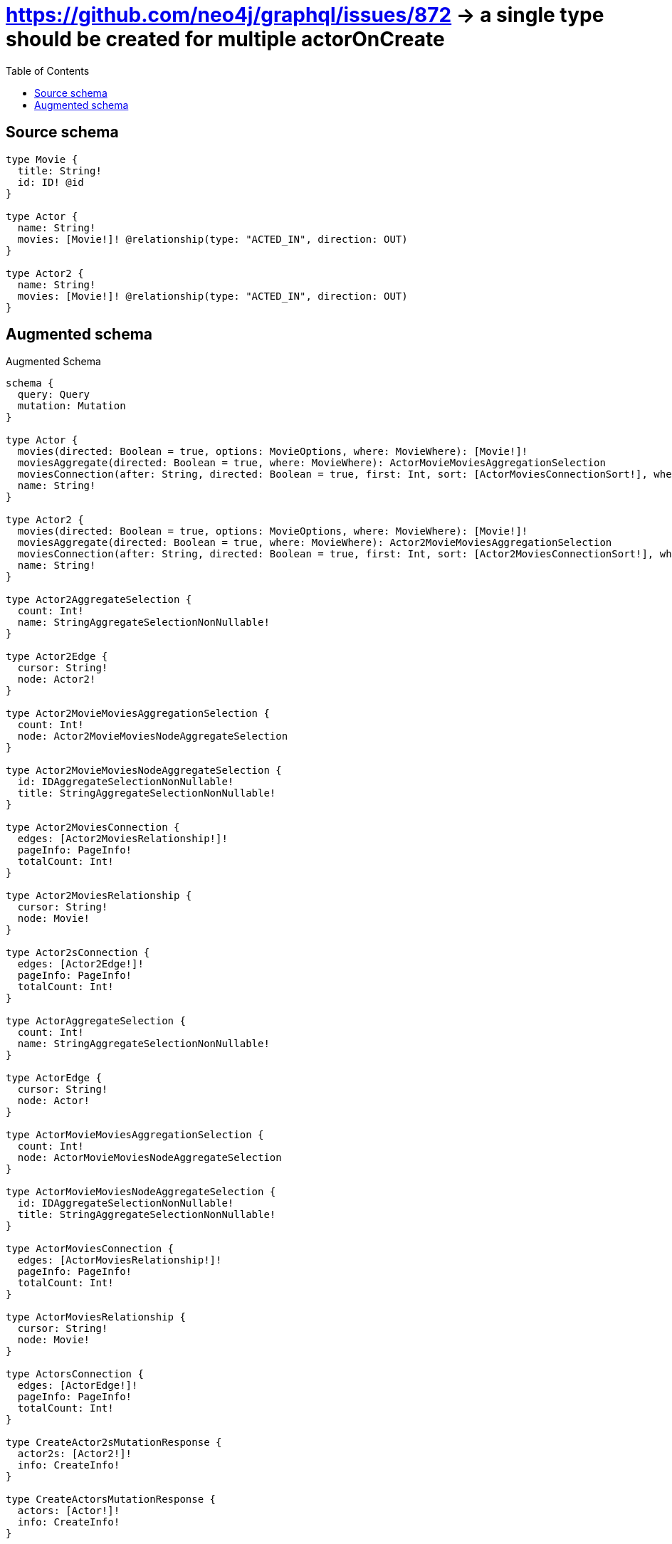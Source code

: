 :toc:

= https://github.com/neo4j/graphql/issues/872 -> a single type should be created for multiple actorOnCreate

== Source schema

[source,graphql,schema=true]
----
type Movie {
  title: String!
  id: ID! @id
}

type Actor {
  name: String!
  movies: [Movie!]! @relationship(type: "ACTED_IN", direction: OUT)
}

type Actor2 {
  name: String!
  movies: [Movie!]! @relationship(type: "ACTED_IN", direction: OUT)
}
----

== Augmented schema

.Augmented Schema
[source,graphql]
----
schema {
  query: Query
  mutation: Mutation
}

type Actor {
  movies(directed: Boolean = true, options: MovieOptions, where: MovieWhere): [Movie!]!
  moviesAggregate(directed: Boolean = true, where: MovieWhere): ActorMovieMoviesAggregationSelection
  moviesConnection(after: String, directed: Boolean = true, first: Int, sort: [ActorMoviesConnectionSort!], where: ActorMoviesConnectionWhere): ActorMoviesConnection!
  name: String!
}

type Actor2 {
  movies(directed: Boolean = true, options: MovieOptions, where: MovieWhere): [Movie!]!
  moviesAggregate(directed: Boolean = true, where: MovieWhere): Actor2MovieMoviesAggregationSelection
  moviesConnection(after: String, directed: Boolean = true, first: Int, sort: [Actor2MoviesConnectionSort!], where: Actor2MoviesConnectionWhere): Actor2MoviesConnection!
  name: String!
}

type Actor2AggregateSelection {
  count: Int!
  name: StringAggregateSelectionNonNullable!
}

type Actor2Edge {
  cursor: String!
  node: Actor2!
}

type Actor2MovieMoviesAggregationSelection {
  count: Int!
  node: Actor2MovieMoviesNodeAggregateSelection
}

type Actor2MovieMoviesNodeAggregateSelection {
  id: IDAggregateSelectionNonNullable!
  title: StringAggregateSelectionNonNullable!
}

type Actor2MoviesConnection {
  edges: [Actor2MoviesRelationship!]!
  pageInfo: PageInfo!
  totalCount: Int!
}

type Actor2MoviesRelationship {
  cursor: String!
  node: Movie!
}

type Actor2sConnection {
  edges: [Actor2Edge!]!
  pageInfo: PageInfo!
  totalCount: Int!
}

type ActorAggregateSelection {
  count: Int!
  name: StringAggregateSelectionNonNullable!
}

type ActorEdge {
  cursor: String!
  node: Actor!
}

type ActorMovieMoviesAggregationSelection {
  count: Int!
  node: ActorMovieMoviesNodeAggregateSelection
}

type ActorMovieMoviesNodeAggregateSelection {
  id: IDAggregateSelectionNonNullable!
  title: StringAggregateSelectionNonNullable!
}

type ActorMoviesConnection {
  edges: [ActorMoviesRelationship!]!
  pageInfo: PageInfo!
  totalCount: Int!
}

type ActorMoviesRelationship {
  cursor: String!
  node: Movie!
}

type ActorsConnection {
  edges: [ActorEdge!]!
  pageInfo: PageInfo!
  totalCount: Int!
}

type CreateActor2sMutationResponse {
  actor2s: [Actor2!]!
  info: CreateInfo!
}

type CreateActorsMutationResponse {
  actors: [Actor!]!
  info: CreateInfo!
}

type CreateInfo {
  bookmark: String
  nodesCreated: Int!
  relationshipsCreated: Int!
}

type CreateMoviesMutationResponse {
  info: CreateInfo!
  movies: [Movie!]!
}

type DeleteInfo {
  bookmark: String
  nodesDeleted: Int!
  relationshipsDeleted: Int!
}

type IDAggregateSelectionNonNullable {
  longest: ID!
  shortest: ID!
}

type Movie {
  id: ID!
  title: String!
}

type MovieAggregateSelection {
  count: Int!
  id: IDAggregateSelectionNonNullable!
  title: StringAggregateSelectionNonNullable!
}

type MovieEdge {
  cursor: String!
  node: Movie!
}

type MoviesConnection {
  edges: [MovieEdge!]!
  pageInfo: PageInfo!
  totalCount: Int!
}

type Mutation {
  createActor2s(input: [Actor2CreateInput!]!): CreateActor2sMutationResponse!
  createActors(input: [ActorCreateInput!]!): CreateActorsMutationResponse!
  createMovies(input: [MovieCreateInput!]!): CreateMoviesMutationResponse!
  deleteActor2s(delete: Actor2DeleteInput, where: Actor2Where): DeleteInfo!
  deleteActors(delete: ActorDeleteInput, where: ActorWhere): DeleteInfo!
  deleteMovies(where: MovieWhere): DeleteInfo!
  updateActor2s(connect: Actor2ConnectInput, connectOrCreate: Actor2ConnectOrCreateInput, create: Actor2RelationInput, delete: Actor2DeleteInput, disconnect: Actor2DisconnectInput, update: Actor2UpdateInput, where: Actor2Where): UpdateActor2sMutationResponse!
  updateActors(connect: ActorConnectInput, connectOrCreate: ActorConnectOrCreateInput, create: ActorRelationInput, delete: ActorDeleteInput, disconnect: ActorDisconnectInput, update: ActorUpdateInput, where: ActorWhere): UpdateActorsMutationResponse!
  updateMovies(update: MovieUpdateInput, where: MovieWhere): UpdateMoviesMutationResponse!
}

"Pagination information (Relay)"
type PageInfo {
  endCursor: String
  hasNextPage: Boolean!
  hasPreviousPage: Boolean!
  startCursor: String
}

type Query {
  actor2s(options: Actor2Options, where: Actor2Where): [Actor2!]!
  actor2sAggregate(where: Actor2Where): Actor2AggregateSelection!
  actor2sConnection(after: String, first: Int, sort: [Actor2Sort], where: Actor2Where): Actor2sConnection!
  actors(options: ActorOptions, where: ActorWhere): [Actor!]!
  actorsAggregate(where: ActorWhere): ActorAggregateSelection!
  actorsConnection(after: String, first: Int, sort: [ActorSort], where: ActorWhere): ActorsConnection!
  movies(options: MovieOptions, where: MovieWhere): [Movie!]!
  moviesAggregate(where: MovieWhere): MovieAggregateSelection!
  moviesConnection(after: String, first: Int, sort: [MovieSort], where: MovieWhere): MoviesConnection!
}

type StringAggregateSelectionNonNullable {
  longest: String!
  shortest: String!
}

type UpdateActor2sMutationResponse {
  actor2s: [Actor2!]!
  info: UpdateInfo!
}

type UpdateActorsMutationResponse {
  actors: [Actor!]!
  info: UpdateInfo!
}

type UpdateInfo {
  bookmark: String
  nodesCreated: Int!
  nodesDeleted: Int!
  relationshipsCreated: Int!
  relationshipsDeleted: Int!
}

type UpdateMoviesMutationResponse {
  info: UpdateInfo!
  movies: [Movie!]!
}

enum SortDirection {
  "Sort by field values in ascending order."
  ASC
  "Sort by field values in descending order."
  DESC
}

input Actor2ConnectInput {
  movies: [Actor2MoviesConnectFieldInput!]
}

input Actor2ConnectOrCreateInput {
  movies: [Actor2MoviesConnectOrCreateFieldInput!]
}

input Actor2CreateInput {
  movies: Actor2MoviesFieldInput
  name: String!
}

input Actor2DeleteInput {
  movies: [Actor2MoviesDeleteFieldInput!]
}

input Actor2DisconnectInput {
  movies: [Actor2MoviesDisconnectFieldInput!]
}

input Actor2MoviesAggregateInput {
  AND: [Actor2MoviesAggregateInput!]
  OR: [Actor2MoviesAggregateInput!]
  count: Int
  count_GT: Int
  count_GTE: Int
  count_LT: Int
  count_LTE: Int
  node: Actor2MoviesNodeAggregationWhereInput
}

input Actor2MoviesConnectFieldInput {
  where: MovieConnectWhere
}

input Actor2MoviesConnectOrCreateFieldInput {
  onCreate: Actor2MoviesConnectOrCreateFieldInputOnCreate!
  where: MovieConnectOrCreateWhere!
}

input Actor2MoviesConnectOrCreateFieldInputOnCreate {
  node: MovieOnCreateInput!
}

input Actor2MoviesConnectionSort {
  node: MovieSort
}

input Actor2MoviesConnectionWhere {
  AND: [Actor2MoviesConnectionWhere!]
  OR: [Actor2MoviesConnectionWhere!]
  node: MovieWhere
  node_NOT: MovieWhere
}

input Actor2MoviesCreateFieldInput {
  node: MovieCreateInput!
}

input Actor2MoviesDeleteFieldInput {
  where: Actor2MoviesConnectionWhere
}

input Actor2MoviesDisconnectFieldInput {
  where: Actor2MoviesConnectionWhere
}

input Actor2MoviesFieldInput {
  connect: [Actor2MoviesConnectFieldInput!]
  connectOrCreate: [Actor2MoviesConnectOrCreateFieldInput!]
  create: [Actor2MoviesCreateFieldInput!]
}

input Actor2MoviesNodeAggregationWhereInput {
  AND: [Actor2MoviesNodeAggregationWhereInput!]
  OR: [Actor2MoviesNodeAggregationWhereInput!]
  id_EQUAL: ID
  title_AVERAGE_EQUAL: Float
  title_AVERAGE_GT: Float
  title_AVERAGE_GTE: Float
  title_AVERAGE_LT: Float
  title_AVERAGE_LTE: Float
  title_EQUAL: String
  title_GT: Int
  title_GTE: Int
  title_LONGEST_EQUAL: Int
  title_LONGEST_GT: Int
  title_LONGEST_GTE: Int
  title_LONGEST_LT: Int
  title_LONGEST_LTE: Int
  title_LT: Int
  title_LTE: Int
  title_SHORTEST_EQUAL: Int
  title_SHORTEST_GT: Int
  title_SHORTEST_GTE: Int
  title_SHORTEST_LT: Int
  title_SHORTEST_LTE: Int
}

input Actor2MoviesUpdateConnectionInput {
  node: MovieUpdateInput
}

input Actor2MoviesUpdateFieldInput {
  connect: [Actor2MoviesConnectFieldInput!]
  connectOrCreate: [Actor2MoviesConnectOrCreateFieldInput!]
  create: [Actor2MoviesCreateFieldInput!]
  delete: [Actor2MoviesDeleteFieldInput!]
  disconnect: [Actor2MoviesDisconnectFieldInput!]
  update: Actor2MoviesUpdateConnectionInput
  where: Actor2MoviesConnectionWhere
}

input Actor2Options {
  limit: Int
  offset: Int
  "Specify one or more Actor2Sort objects to sort Actor2s by. The sorts will be applied in the order in which they are arranged in the array."
  sort: [Actor2Sort!]
}

input Actor2RelationInput {
  movies: [Actor2MoviesCreateFieldInput!]
}

"Fields to sort Actor2s by. The order in which sorts are applied is not guaranteed when specifying many fields in one Actor2Sort object."
input Actor2Sort {
  name: SortDirection
}

input Actor2UpdateInput {
  movies: [Actor2MoviesUpdateFieldInput!]
  name: String
}

input Actor2Where {
  AND: [Actor2Where!]
  OR: [Actor2Where!]
  movies: MovieWhere @deprecated(reason : "Use `movies_SOME` instead.")
  moviesAggregate: Actor2MoviesAggregateInput
  moviesConnection: Actor2MoviesConnectionWhere @deprecated(reason : "Use `moviesConnection_SOME` instead.")
  moviesConnection_ALL: Actor2MoviesConnectionWhere
  moviesConnection_NONE: Actor2MoviesConnectionWhere
  moviesConnection_NOT: Actor2MoviesConnectionWhere @deprecated(reason : "Use `moviesConnection_NONE` instead.")
  moviesConnection_SINGLE: Actor2MoviesConnectionWhere
  moviesConnection_SOME: Actor2MoviesConnectionWhere
  "Return Actor2s where all of the related Movies match this filter"
  movies_ALL: MovieWhere
  "Return Actor2s where none of the related Movies match this filter"
  movies_NONE: MovieWhere
  movies_NOT: MovieWhere @deprecated(reason : "Use `movies_NONE` instead.")
  "Return Actor2s where one of the related Movies match this filter"
  movies_SINGLE: MovieWhere
  "Return Actor2s where some of the related Movies match this filter"
  movies_SOME: MovieWhere
  name: String
  name_CONTAINS: String
  name_ENDS_WITH: String
  name_IN: [String!]
  name_NOT: String
  name_NOT_CONTAINS: String
  name_NOT_ENDS_WITH: String
  name_NOT_IN: [String!]
  name_NOT_STARTS_WITH: String
  name_STARTS_WITH: String
}

input ActorConnectInput {
  movies: [ActorMoviesConnectFieldInput!]
}

input ActorConnectOrCreateInput {
  movies: [ActorMoviesConnectOrCreateFieldInput!]
}

input ActorCreateInput {
  movies: ActorMoviesFieldInput
  name: String!
}

input ActorDeleteInput {
  movies: [ActorMoviesDeleteFieldInput!]
}

input ActorDisconnectInput {
  movies: [ActorMoviesDisconnectFieldInput!]
}

input ActorMoviesAggregateInput {
  AND: [ActorMoviesAggregateInput!]
  OR: [ActorMoviesAggregateInput!]
  count: Int
  count_GT: Int
  count_GTE: Int
  count_LT: Int
  count_LTE: Int
  node: ActorMoviesNodeAggregationWhereInput
}

input ActorMoviesConnectFieldInput {
  where: MovieConnectWhere
}

input ActorMoviesConnectOrCreateFieldInput {
  onCreate: ActorMoviesConnectOrCreateFieldInputOnCreate!
  where: MovieConnectOrCreateWhere!
}

input ActorMoviesConnectOrCreateFieldInputOnCreate {
  node: MovieOnCreateInput!
}

input ActorMoviesConnectionSort {
  node: MovieSort
}

input ActorMoviesConnectionWhere {
  AND: [ActorMoviesConnectionWhere!]
  OR: [ActorMoviesConnectionWhere!]
  node: MovieWhere
  node_NOT: MovieWhere
}

input ActorMoviesCreateFieldInput {
  node: MovieCreateInput!
}

input ActorMoviesDeleteFieldInput {
  where: ActorMoviesConnectionWhere
}

input ActorMoviesDisconnectFieldInput {
  where: ActorMoviesConnectionWhere
}

input ActorMoviesFieldInput {
  connect: [ActorMoviesConnectFieldInput!]
  connectOrCreate: [ActorMoviesConnectOrCreateFieldInput!]
  create: [ActorMoviesCreateFieldInput!]
}

input ActorMoviesNodeAggregationWhereInput {
  AND: [ActorMoviesNodeAggregationWhereInput!]
  OR: [ActorMoviesNodeAggregationWhereInput!]
  id_EQUAL: ID
  title_AVERAGE_EQUAL: Float
  title_AVERAGE_GT: Float
  title_AVERAGE_GTE: Float
  title_AVERAGE_LT: Float
  title_AVERAGE_LTE: Float
  title_EQUAL: String
  title_GT: Int
  title_GTE: Int
  title_LONGEST_EQUAL: Int
  title_LONGEST_GT: Int
  title_LONGEST_GTE: Int
  title_LONGEST_LT: Int
  title_LONGEST_LTE: Int
  title_LT: Int
  title_LTE: Int
  title_SHORTEST_EQUAL: Int
  title_SHORTEST_GT: Int
  title_SHORTEST_GTE: Int
  title_SHORTEST_LT: Int
  title_SHORTEST_LTE: Int
}

input ActorMoviesUpdateConnectionInput {
  node: MovieUpdateInput
}

input ActorMoviesUpdateFieldInput {
  connect: [ActorMoviesConnectFieldInput!]
  connectOrCreate: [ActorMoviesConnectOrCreateFieldInput!]
  create: [ActorMoviesCreateFieldInput!]
  delete: [ActorMoviesDeleteFieldInput!]
  disconnect: [ActorMoviesDisconnectFieldInput!]
  update: ActorMoviesUpdateConnectionInput
  where: ActorMoviesConnectionWhere
}

input ActorOptions {
  limit: Int
  offset: Int
  "Specify one or more ActorSort objects to sort Actors by. The sorts will be applied in the order in which they are arranged in the array."
  sort: [ActorSort!]
}

input ActorRelationInput {
  movies: [ActorMoviesCreateFieldInput!]
}

"Fields to sort Actors by. The order in which sorts are applied is not guaranteed when specifying many fields in one ActorSort object."
input ActorSort {
  name: SortDirection
}

input ActorUpdateInput {
  movies: [ActorMoviesUpdateFieldInput!]
  name: String
}

input ActorWhere {
  AND: [ActorWhere!]
  OR: [ActorWhere!]
  movies: MovieWhere @deprecated(reason : "Use `movies_SOME` instead.")
  moviesAggregate: ActorMoviesAggregateInput
  moviesConnection: ActorMoviesConnectionWhere @deprecated(reason : "Use `moviesConnection_SOME` instead.")
  moviesConnection_ALL: ActorMoviesConnectionWhere
  moviesConnection_NONE: ActorMoviesConnectionWhere
  moviesConnection_NOT: ActorMoviesConnectionWhere @deprecated(reason : "Use `moviesConnection_NONE` instead.")
  moviesConnection_SINGLE: ActorMoviesConnectionWhere
  moviesConnection_SOME: ActorMoviesConnectionWhere
  "Return Actors where all of the related Movies match this filter"
  movies_ALL: MovieWhere
  "Return Actors where none of the related Movies match this filter"
  movies_NONE: MovieWhere
  movies_NOT: MovieWhere @deprecated(reason : "Use `movies_NONE` instead.")
  "Return Actors where one of the related Movies match this filter"
  movies_SINGLE: MovieWhere
  "Return Actors where some of the related Movies match this filter"
  movies_SOME: MovieWhere
  name: String
  name_CONTAINS: String
  name_ENDS_WITH: String
  name_IN: [String!]
  name_NOT: String
  name_NOT_CONTAINS: String
  name_NOT_ENDS_WITH: String
  name_NOT_IN: [String!]
  name_NOT_STARTS_WITH: String
  name_STARTS_WITH: String
}

input MovieConnectOrCreateWhere {
  node: MovieUniqueWhere!
}

input MovieConnectWhere {
  node: MovieWhere!
}

input MovieCreateInput {
  title: String!
}

input MovieOnCreateInput {
  title: String!
}

input MovieOptions {
  limit: Int
  offset: Int
  "Specify one or more MovieSort objects to sort Movies by. The sorts will be applied in the order in which they are arranged in the array."
  sort: [MovieSort!]
}

"Fields to sort Movies by. The order in which sorts are applied is not guaranteed when specifying many fields in one MovieSort object."
input MovieSort {
  id: SortDirection
  title: SortDirection
}

input MovieUniqueWhere {
  id: ID
}

input MovieUpdateInput {
  title: String
}

input MovieWhere {
  AND: [MovieWhere!]
  OR: [MovieWhere!]
  id: ID
  id_CONTAINS: ID
  id_ENDS_WITH: ID
  id_IN: [ID!]
  id_NOT: ID
  id_NOT_CONTAINS: ID
  id_NOT_ENDS_WITH: ID
  id_NOT_IN: [ID!]
  id_NOT_STARTS_WITH: ID
  id_STARTS_WITH: ID
  title: String
  title_CONTAINS: String
  title_ENDS_WITH: String
  title_IN: [String!]
  title_NOT: String
  title_NOT_CONTAINS: String
  title_NOT_ENDS_WITH: String
  title_NOT_IN: [String!]
  title_NOT_STARTS_WITH: String
  title_STARTS_WITH: String
}

----

'''

